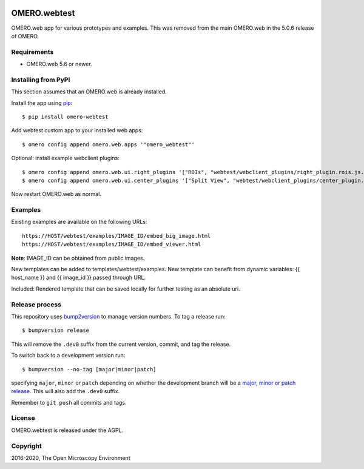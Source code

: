 .. image:: https://github.com/ome/omero-webtest/workflows/OMERO/badge.svg
    :target: https://github.com/ome/omero-webtest/actions

.. image:: https://badge.fury.io/py/omero-webtest.svg
    :target: https://badge.fury.io/py/omero-webtest


OMERO.webtest
=============
OMERO.web app for various prototypes and examples.
This was removed from the main OMERO.web in the 5.0.6 release of OMERO.

Requirements
------------

* OMERO.web 5.6 or newer.

Installing from PyPI
--------------------

This section assumes that an OMERO.web is already installed.

Install the app using `pip <https://pip.pypa.io/en/stable/>`_:

::

    $ pip install omero-webtest

Add webtest custom app to your installed web apps:

::

    $ omero config append omero.web.apps '"omero_webtest"'

Optional: install example webclient plugins:

::

    $ omero config append omero.web.ui.right_plugins '["ROIs", "webtest/webclient_plugins/right_plugin.rois.js.html", "image_roi_tab"]'
    $ omero config append omero.web.ui.center_plugins '["Split View", "webtest/webclient_plugins/center_plugin.splitview.js.html", "split_view_panel"]'

Now restart OMERO.web as normal.


Examples
--------

Existing examples are available on the following URLs:

::

    https://HOST/webtest/examples/IMAGE_ID/embed_big_image.html
    https://HOST/webtest/examples/IMAGE_ID/embed_viewer.html

**Note**: IMAGE_ID can be obtained from public images.

New templates can be added to templates/webtest/examples. New template can benefit from dynamic variables: {{ host_name }} and {{ image_id }} passed through URL.

Included: Rendered template that can be saved locally for further testing as an absolute uri.

Release process
---------------

This repository uses `bump2version <https://pypi.org/project/bump2version/>`_ to manage version numbers.
To tag a release run::

    $ bumpversion release

This will remove the ``.dev0`` suffix from the current version, commit, and tag the release.

To switch back to a development version run::

    $ bumpversion --no-tag [major|minor|patch]

specifying ``major``, ``minor`` or ``patch`` depending on whether the development branch will be a `major, minor or patch release <https://semver.org/>`_. This will also add the ``.dev0`` suffix.

Remember to ``git push`` all commits and tags.

License
-------

OMERO.webtest is released under the AGPL.

Copyright
---------

2016-2020, The Open Microscopy Environment
